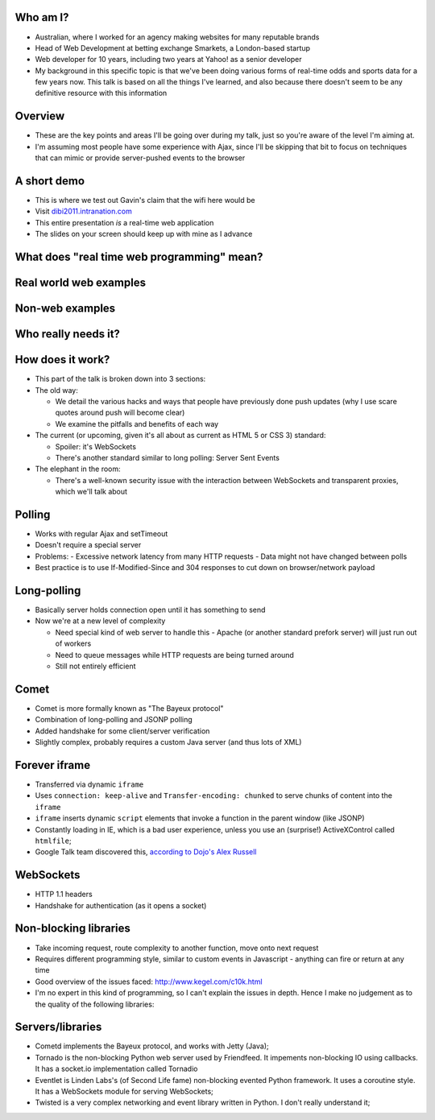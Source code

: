 Who am I?
=========

- Australian, where I worked for an agency making websites for many reputable brands
- Head of Web Development at betting exchange Smarkets, a London-based startup
- Web developer for 10 years, including two years at Yahoo! as a senior developer
- My background in this specific topic is that we've been doing various forms of real-time odds and sports data for a few years now. This talk is based on all the things I've learned, and also because there doesn't seem to be any definitive resource with this information

Overview
========

- These are the key points and areas I'll be going over during my talk, just so you're aware of the level I'm aiming at.
- I'm assuming most people have some experience with Ajax, since I'll be skipping that bit to focus on techniques that can mimic or provide server-pushed events to the browser

A short demo
============

- This is where we test out Gavin's claim that the wifi here would be
- Visit `dibi2011.intranation.com`__
- This entire presentation *is* a real-time web application
- The slides on your screen should keep up with mine as I advance

__ http://dibi2011.intranation.com/

What does "real time web programming" mean?
===========================================

Real world web examples
=======================

Non-web examples
================

Who really needs it?
====================

How does it work?
=================

- This part of the talk is broken down into 3 sections:
- The old way:

  - We detail the various hacks and ways that people have previously done push updates (why I use scare quotes around push will become clear)
  - We examine the pitfalls and benefits of each way

- The current (or upcoming, given it's all about as current as HTML 5 or CSS 3) standard:

  - Spoiler: it's WebSockets
  - There's another standard similar to long polling: Server Sent Events

- The elephant in the room:

  - There's a well-known security issue with the interaction between WebSockets and transparent proxies, which we'll talk about

Polling
=======

- Works with regular Ajax and setTimeout
- Doesn't require a special server
- Problems:
  - Excessive network latency from many HTTP requests
  - Data might not have changed between polls
- Best practice is to use If-Modified-Since and 304 responses to cut down on browser/network payload

Long-polling
============

- Basically server holds connection open until it has something to send
- Now we're at a new level of complexity

  - Need special kind of web server to handle this - Apache (or another standard prefork server) will just run out of workers
  - Need to queue messages while HTTP requests are being turned around
  - Still not entirely efficient

Comet
=====

- Comet is more formally known as "The Bayeux protocol"
- Combination of long-polling and JSONP polling
- Added handshake for some client/server verification
- Slightly complex, probably requires a custom Java server (and thus lots of XML)

Forever iframe
==============

- Transferred via dynamic ``iframe``
- Uses ``connection: keep-alive`` and ``Transfer-encoding: chunked`` to serve chunks of content into the ``iframe``
- ``iframe`` inserts dynamic ``script`` elements that invoke a function in the parent window (like JSONP)
- Constantly loading in IE, which is a bad user experience, unless you use an (surprise!) ActiveXControl called ``htmlfile``;
- Google Talk team discovered this, `according to Dojo's Alex Russell`__

__ http://infrequently.org/2006/02/what-else-is-burried-down-in-the-depths-of-googles-amazing-javascript/

WebSockets
==========

- HTTP 1.1 headers
- Handshake for authentication (as it opens a socket)



Non-blocking libraries
======================

- Take incoming request, route complexity to another function, move onto next request
- Requires different programming style, similar to custom events in Javascript - anything can fire or return at any time
- Good overview of the issues faced: http://www.kegel.com/c10k.html
- I'm no expert in this kind of programming, so I can't explain the issues in depth. Hence I make no judgement as to the quality of the following libraries:



Servers/libraries
=================

- Cometd implements the Bayeux protocol, and works with Jetty (Java);
- Tornado is the non-blocking Python web server used by Friendfeed. It impements non-blocking IO using callbacks. It has a socket.io implementation called Tornadio
- Eventlet is Linden Labs's (of Second Life fame) non-blocking evented Python framework. It uses a coroutine style. It has a WebSockets module for serving WebSockets;
- Twisted is a very complex networking and event library written in Python. I don't really understand it;
